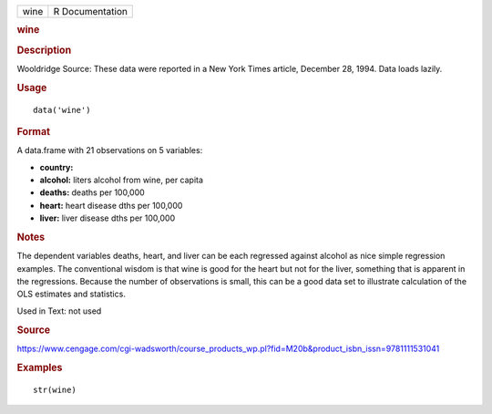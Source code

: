 .. container::

   .. container::

      ==== ===============
      wine R Documentation
      ==== ===============

      .. rubric:: wine
         :name: wine

      .. rubric:: Description
         :name: description

      Wooldridge Source: These data were reported in a New York Times
      article, December 28, 1994. Data loads lazily.

      .. rubric:: Usage
         :name: usage

      ::

         data('wine')

      .. rubric:: Format
         :name: format

      A data.frame with 21 observations on 5 variables:

      -  **country:**

      -  **alcohol:** liters alcohol from wine, per capita

      -  **deaths:** deaths per 100,000

      -  **heart:** heart disease dths per 100,000

      -  **liver:** liver disease dths per 100,000

      .. rubric:: Notes
         :name: notes

      The dependent variables deaths, heart, and liver can be each
      regressed against alcohol as nice simple regression examples. The
      conventional wisdom is that wine is good for the heart but not for
      the liver, something that is apparent in the regressions. Because
      the number of observations is small, this can be a good data set
      to illustrate calculation of the OLS estimates and statistics.

      Used in Text: not used

      .. rubric:: Source
         :name: source

      https://www.cengage.com/cgi-wadsworth/course_products_wp.pl?fid=M20b&product_isbn_issn=9781111531041

      .. rubric:: Examples
         :name: examples

      ::

          str(wine)
